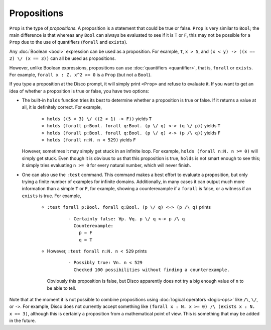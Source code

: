 Propositions
============

``Prop`` is the type of *propositions*.  A proposition is a statement
that could be true or false.  ``Prop`` is very similar to ``Bool``;
the main difference is that whereas any ``Bool`` can always be
evaluated to see if it is ``T`` or ``F``, this may not be
possible for a ``Prop`` due to the use of quantifiers (``forall`` and
``exists``).

Any :doc:`Boolean <bool>` expression can be used as a proposition.
For example, ``T``, ``x > 5``, and ``(x < y) -> ((x == 2) \/ (x ==
3))`` can all be used as propositions.

However, unlike Boolean expressions, propositions can use :doc:`quantifiers
<quantifier>`, that is, ``forall`` or ``exists``.  For example,
``forall x : Z. x^2 >= 0`` is a ``Prop`` (but not a ``Bool``).

If you type a proposition at the Disco prompt, it will simply print
``<Prop>`` and refuse to evaluate it.  If you want to get an idea of
whether a proposition is true or false, you have two options:

- The built-in ``holds`` function tries its best to determine whether
  a proposition is true or false.  If it returns a value at all, it is
  definitely correct.  For example,
    - ``holds ((5 < 3) \/ ((2 < 1) -> F))`` yields ``T``
    - ``holds (forall p:Bool. forall q:Bool. (p \/ q) <-> (q \/ p))``
      yields ``T``
    - ``holds (forall p:Bool. forall q:Bool. (p \/ q) <-> (p /\ q))``
      yields ``F``
    - ``holds (forall n:N. n < 529)`` yields ``F``
  However, sometimes it may simply get stuck in an infinite loop.  For
  example, ``holds (forall n:N. n >= 0)`` will simply get stuck. Even
  though it is obvious to us that this proposition is true, ``holds``
  is not smart enough to see this; it simply tries evaluating ``n >=
  0`` for every natural number, which will never finish.

- One can also use the ``:test`` command.  This command makes a best
  effort to evaluate a proposition, but only trying a finite number of
  examples for infinite domains.  Additionally, in many cases it can
  output much more information than a simple ``T`` or ``F``,
  for example, showing a counterexample if a ``forall`` is false, or a
  witness if an ``exists`` is true.  For example,
    - ``:test forall p:Bool. forall q:Bool. (p \/ q) <-> (p /\ q)``
      prints

        ::

             - Certainly false: ∀p. ∀q. p \/ q <-> p /\ q
               Counterexample:
                 p = F
                 q = T

    - However, ``:test forall n:N. n < 529`` prints

        ::

             - Possibly true: ∀n. n < 529
               Checked 100 possibilities without finding a counterexample.

      Obviously this proposition is false, but Disco apparently does
      not try a big enough value of ``n`` to be able to tell.

Note that at the moment it is not possible to combine propositions
using :doc:`logical operators <logic-ops>` like ``/\``, ``\/``, or
``->``. For example, Disco does not currently accept something like
``(forall x : N. x >= 0) /\ (exists x : N. x == 3)``, although this is
certainly a proposition from a mathematical point of view.  This is
something that may be added in the future.

